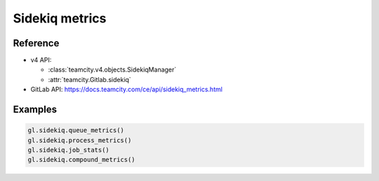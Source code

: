 ###############
Sidekiq metrics
###############

Reference
---------

* v4 API:

  + :class:`teamcity.v4.objects.SidekiqManager`
  + :attr:`teamcity.Gitlab.sidekiq`

* GitLab API: https://docs.teamcity.com/ce/api/sidekiq_metrics.html

Examples
--------

.. code-block:: python

   gl.sidekiq.queue_metrics()
   gl.sidekiq.process_metrics()
   gl.sidekiq.job_stats()
   gl.sidekiq.compound_metrics()
